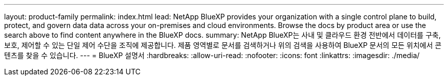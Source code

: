 ---
layout: product-family 
permalink: index.html 
lead: NetApp BlueXP provides your organization with a single control plane to build, protect, and govern data data across your on-premises and cloud environments. Browse the docs by product area or use the search above to find content anywhere in the BlueXP docs. 
summary: NetApp BlueXP는 사내 및 클라우드 환경 전반에서 데이터를 구축, 보호, 제어할 수 있는 단일 제어 수단을 조직에 제공합니다. 제품 영역별로 문서를 검색하거나 위의 검색을 사용하여 BlueXP 문서의 모든 위치에서 콘텐츠를 찾을 수 있습니다. 
---
= BlueXP 설명서
:hardbreaks:
:allow-uri-read: 
:nofooter: 
:icons: font
:linkattrs: 
:imagesdir: ./media/



